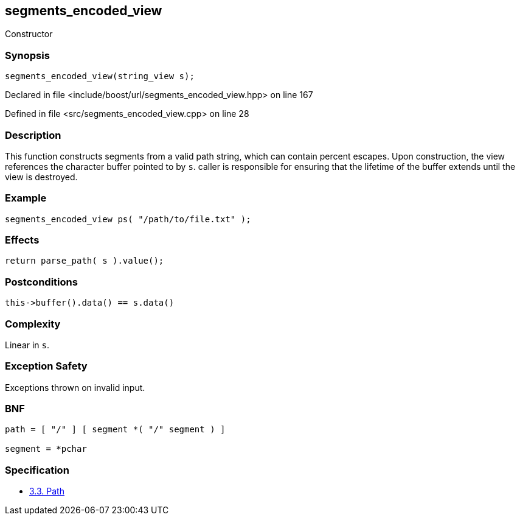 :relfileprefix: ../../../
[#2E1D0E3A2F32C13A46ACB3A6C07A35C711847144]
== segments_encoded_view

pass:v,q[Constructor]


=== Synopsis

[source,cpp,subs="verbatim,macros,-callouts"]
----
segments_encoded_view(string_view s);
----

Declared in file <include/boost/url/segments_encoded_view.hpp> on line 167

Defined in file <src/segments_encoded_view.cpp> on line 28

=== Description

pass:v,q[This function constructs segments from] pass:v,q[a valid path string, which can contain]
pass:v,q[percent escapes.]
pass:v,q[Upon construction, the view references]
pass:v,q[the character buffer pointed to by `s`.]
pass:v,q[caller is responsible for ensuring]
pass:v,q[that the lifetime of the buffer]
pass:v,q[extends until the view is destroyed.]

=== Example
[,cpp]
----
segments_encoded_view ps( "/path/to/file.txt" );
----

=== Effects
[,cpp]
----
return parse_path( s ).value();
----

=== Postconditions
[,cpp]
----
this->buffer().data() == s.data()
----

=== Complexity
pass:v,q[Linear in `s`.]

=== Exception Safety
pass:v,q[Exceptions thrown on invalid input.]

=== BNF
[,cpp]
----
path = [ "/" ] [ segment *( "/" segment ) ]

segment = *pchar
----

=== Specification

* link:https://datatracker.ietf.org/doc/html/rfc3986#section-3.3[3.3.  Path]


